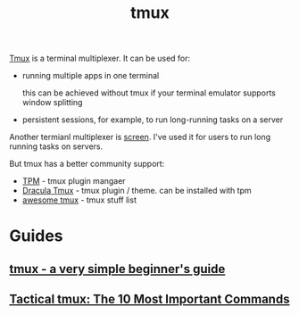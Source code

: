 :PROPERTIES:
:ID:       6094B155-1BF8-477D-B65E-E53C687B187C
:END:
#+title: tmux
#+filetags: :productivity:termianl:

[[https://github.com/tmux/tmux][Tmux]] is a terminal multiplexer. It can be used for:

- running multiple apps in one terminal

  this can be achieved without tmux if your terminal emulator supports window splitting

- persistent sessions, for example, to run long-running tasks on a server


Another termianl multiplexer is [[https://www.gnu.org/software/screen/][screen]]. I've used it for users to run long running tasks on servers.

But tmux has a better community support:

- [[https://github.com/tmux-plugins/tpm][TPM]] - tmux plugin mangaer
- [[https://draculatheme.com/tmux][Dracula Tmux]] - tmux plugin / theme. can be installed with tpm
- [[https://github.com/rothgar/awesome-tmux][awesome tmux]] - tmux stuff list


* Guides
** [[https://www.ocf.berkeley.edu/~ckuehl/tmux/][tmux - a very simple beginner's guide]]
** [[https://danielmiessler.com/study/tmux/][Tactical tmux: The 10 Most Important Commands]]
